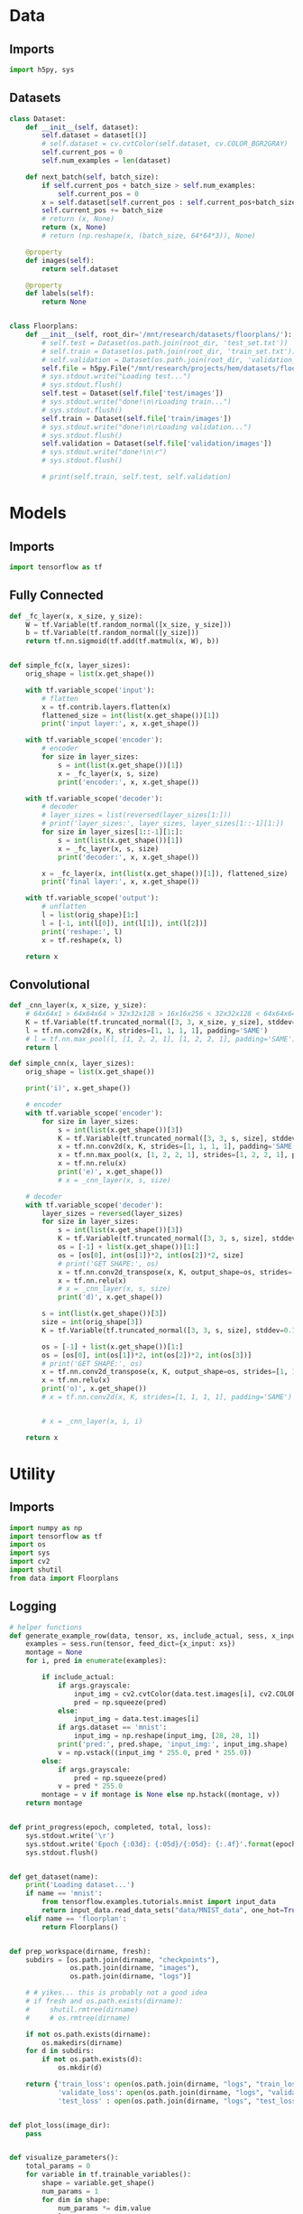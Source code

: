 * Data
** Imports
#+begin_src python :tangle data.py
import h5py, sys
#+end_src
** Datasets
#+begin_src python :tangle data.py
class Dataset:
    def __init__(self, dataset):
        self.dataset = dataset[()]
        # self.dataset = cv.cvtColor(self.dataset, cv.COLOR_BGR2GRAY)
        self.current_pos = 0
        self.num_examples = len(dataset)

    def next_batch(self, batch_size):
        if self.current_pos + batch_size > self.num_examples:
            self.current_pos = 0
        x = self.dataset[self.current_pos : self.current_pos+batch_size]
        self.current_pos += batch_size
        # return (x, None)
        return (x, None)
        # return (np.reshape(x, (batch_size, 64*64*3)), None)

    @property
    def images(self):
        return self.dataset

    @property
    def labels(self):
        return None


class Floorplans:
    def __init__(self, root_dir='/mnt/research/datasets/floorplans/'):
        # self.test = Dataset(os.path.join(root_dir, 'test_set.txt'))
        # self.train = Dataset(os.path.join(root_dir, 'train_set.txt'))
        # self.validation = Dataset(os.path.join(root_dir, 'validation_set.txt'))
        self.file = h5py.File("/mnt/research/projects/hem/datasets/floorplan_64_float32.hdf5", 'r')
        # sys.stdout.write("Loading test...")
        # sys.stdout.flush()
        self.test = Dataset(self.file['test/images'])
        # sys.stdout.write("done!\n\rLoading train...")
        # sys.stdout.flush()
        self.train = Dataset(self.file['train/images'])
        # sys.stdout.write("done!\n\rLoading validation...")
        # sys.stdout.flush()
        self.validation = Dataset(self.file['validation/images'])
        # sys.stdout.write("done!\n\r")
        # sys.stdout.flush()

        # print(self.train, self.test, self.validation)

#+end_src

* Models
** Imports
#+begin_src python :tangle models.py
import tensorflow as tf
#+end_src  
** Fully Connected
#+begin_src python :tangle models.py
def _fc_layer(x, x_size, y_size):
    W = tf.Variable(tf.random_normal([x_size, y_size]))
    b = tf.Variable(tf.random_normal([y_size]))
    return tf.nn.sigmoid(tf.add(tf.matmul(x, W), b))


def simple_fc(x, layer_sizes):
    orig_shape = list(x.get_shape())

    with tf.variable_scope('input'):
        # flatten        
        x = tf.contrib.layers.flatten(x)
        flattened_size = int(list(x.get_shape())[1])
        print('input layer:', x, x.get_shape())
        
    with tf.variable_scope('encoder'):
        # encoder
        for size in layer_sizes:
            s = int(list(x.get_shape())[1])
            x = _fc_layer(x, s, size)
            print('encoder:', x, x.get_shape())

    with tf.variable_scope('decoder'):
        # decoder
        # layer_sizes = list(reversed(layer_sizes[1:]))
        # print('layer_sizes:', layer_sizes, layer_sizes[1::-1][1:])
        for size in layer_sizes[1::-1][1:]:
            s = int(list(x.get_shape())[1])
            x = _fc_layer(x, s, size)
            print('decoder:', x, x.get_shape())

        x = _fc_layer(x, int(list(x.get_shape())[1]), flattened_size)
        print('final layer:', x, x.get_shape())

    with tf.variable_scope('output'):
        # unflatten
        l = list(orig_shape)[1:]
        l = [-1, int(l[0]), int(l[1]), int(l[2])]
        print('reshape:', l)
        x = tf.reshape(x, l)

    return x
#+end_src
** Convolutional
#+begin_src python :tangle models.py
def _cnn_layer(x, x_size, y_size):
    # 64x64x1 > 64x64x64 > 32x32x128 > 16x16x256 < 32x32x128 < 64x64x64 < 64x64x1
    K = tf.Variable(tf.truncated_normal([3, 3, x_size, y_size], stddev=0.1))
    l = tf.nn.conv2d(x, K, strides=[1, 1, 1, 1], padding='SAME')
    # l = tf.nn.max_pool(l, [1, 2, 2, 1], [1, 2, 2, 1], padding='SAME')
    return l

def simple_cnn(x, layer_sizes):
    orig_shape = list(x.get_shape())

    print('i)', x.get_shape())

    # encoder
    with tf.variable_scope('encoder'):
        for size in layer_sizes:
            s = int(list(x.get_shape())[3])
            K = tf.Variable(tf.truncated_normal([3, 3, s, size], stddev=0.1))
            x = tf.nn.conv2d(x, K, strides=[1, 1, 1, 1], padding='SAME')
            x = tf.nn.max_pool(x, [1, 2, 2, 1], strides=[1, 2, 2, 1], padding='SAME')
            x = tf.nn.relu(x)
            print('e)', x.get_shape())
            # x = _cnn_layer(x, s, size)

    # decoder
    with tf.variable_scope('decoder'):
        layer_sizes = reversed(layer_sizes)
        for size in layer_sizes:
            s = int(list(x.get_shape())[3])
            K = tf.Variable(tf.truncated_normal([3, 3, s, size], stddev=0.1))
            os = [-1] + list(x.get_shape())[1:]
            os = [os[0], int(os[1])*2, int(os[2])*2, size]
            # print('GET SHAPE:', os)
            x = tf.nn.conv2d_transpose(x, K, output_shape=os, strides=[1, 1, 1, 1], padding='SAME')
            x = tf.nn.relu(x)
            # x = _cnn_layer(x, s, size)
            print('d)', x.get_shape())

        s = int(list(x.get_shape())[3])
        size = int(orig_shape[3])
        K = tf.Variable(tf.truncated_normal([3, 3, s, size], stddev=0.1))

        os = [-1] + list(x.get_shape())[1:]
        os = [os[0], int(os[1])*2, int(os[2])*2, int(os[3])]
        # print('GET SHAPE:', os)
        x = tf.nn.conv2d_transpose(x, K, output_shape=os, strides=[1, 1, 1, 1], padding='SAME')
        x = tf.nn.relu(x)
        print('o)', x.get_shape())
        # x = tf.nn.conv2d(x, K, strides=[1, 1, 1, 1], padding='SAME')
            
            
        # x = _cnn_layer(x, i, i)
        
    return x
#+end_src

* Utility
** Imports
#+begin_src python :tangle util.py
import numpy as np
import tensorflow as tf
import os
import sys
import cv2
import shutil
from data import Floorplans

#+end_src
** Logging
#+begin_src python :tangle util.py
# helper functions
def generate_example_row(data, tensor, xs, include_actual, sess, x_input, args):
    examples = sess.run(tensor, feed_dict={x_input: xs})
    montage = None
    for i, pred in enumerate(examples):

        if include_actual:
            if args.grayscale:
                input_img = cv2.cvtColor(data.test.images[i], cv2.COLOR_BGR2GRAY)
                pred = np.squeeze(pred)
            else:
                input_img = data.test.images[i]
            if args.dataset == 'mnist':
                input_img = np.reshape(input_img, [28, 28, 1])
            print('pred:', pred.shape, 'input_img:', input_img.shape)
            v = np.vstack((input_img * 255.0, pred * 255.0))
        else:
            if args.grayscale:
                pred = np.squeeze(pred)
            v = pred * 255.0
        montage = v if montage is None else np.hstack((montage, v))
    return montage


def print_progress(epoch, completed, total, loss):
    sys.stdout.write('\r')
    sys.stdout.write('Epoch {:03d}: {:05d}/{:05d}: {:.4f}'.format(epoch, completed, total, loss))
    sys.stdout.flush()


def get_dataset(name):
    print('Loading dataset...')
    if name == 'mnist':
        from tensorflow.examples.tutorials.mnist import input_data
        return input_data.read_data_sets("data/MNIST_data", one_hot=True)
    elif name == 'floorplan':
        return Floorplans()


def prep_workspace(dirname, fresh):
    subdirs = [os.path.join(dirname, "checkpoints"),
               os.path.join(dirname, "images"),
               os.path.join(dirname, "logs")]

    # # yikes... this is probably not a good idea
    # if fresh and os.path.exists(dirname):
    #     shutil.rmtree(dirname)
    #     # os.rmtree(dirname)
        
    if not os.path.exists(dirname):
        os.makedirs(dirname)
    for d in subdirs:
        if not os.path.exists(d):
            os.mkdir(d)
            
    return {'train_loss': open(os.path.join(dirname, "logs", "train_loss.csv"), 'a'),
            'validate_loss': open(os.path.join(dirname, "logs", "validate_loss.csv"), 'a'),
            'test_loss' : open(os.path.join(dirname, "logs", "test_loss.csv"), 'a')}


def plot_loss(image_dir):
    pass


def visualize_parameters():
    total_params = 0
    for variable in tf.trainable_variables():
        shape = variable.get_shape()
        num_params = 1
        for dim in shape:
            num_params *= dim.value
        total_params += num_params
        print('Variable name: {}, size: {}, shape: {}'.format(variable.name, num_params, variable.get_shape()))
    return total_params
#+end_src

* Callbacks
** Logging
** Inference

* Main
** Imports
#+begin_src python :tangle main.py
import tensorflow as tf, numpy as np, matplotlib.pyplot as plt
import sys, random, argparse, os, uuid, pickle, h5py, cv2, time
# from models import test
from models import simple_fc, simple_cnn
from msssim import MultiScaleSSIM, tf_ssim, tf_ms_ssim
from data import Floorplans
from util import *
#+end_src

** Args
#+begin_src python :tangle main.py
parser = argparse.ArgumentParser()
parser.add_argument('--epochs', type=int, default=3)
parser.add_argument('--batchsize', type=int, default=256)
parser.add_argument('--examples', type=int, default=10)
parser.add_argument('--lr', type=float, default=0.01)
parser.add_argument('--layers', type=int, nargs='+', default=(512, 256, 128))
parser.add_argument('--seed', type=int, default=os.urandom(4))
parser.add_argument('--dataset', type=str, default='mnist')
parser.add_argument('--dir', type=str, default='workspace/{}'.format(uuid.uuid4()))
parser.add_argument('--resume', default=False, action='store_true')
parser.add_argument('--interactive', default=False, action='store_true')
parser.add_argument('--model', type=str, default='fc')
parser.add_argument('--grayscale', default=False, action='store_true')
parser.add_argument('--loss', type=str, default='l1')
parser.add_argument('--optimizer', type=str, default='RMSProp')
parser.add_argument('--momentum', type=float, default=0.01)
parser.add_argument('--fresh', default=False, action='store_true')
parser.add_argument('--decay', type=float, default=0.9)
parser.add_argument('--centered', default=False, action='store_true')
args = parser.parse_args()
#+end_src
** Setup
#+begin_src python :tangle main.py
# for repeatability purposes
random.seed(args.seed)



# model
sess = tf.Session()
# x = tf.placeholder("float", [None, 64, 64, 3])


# dataset
# TODO: load this last? need the dataset size info though for model creation
data = get_dataset(args.dataset)
# print(data.train)
# print(data.train.__dict__)
print('SAMPLE IMAGE', data.train.images[0].shape)

# sample_image = data.train.dataset[:1]
# print('sample image:', sample_image.shape)


# if args.dataset == 'mnist':
#     pass
# elif args.dataset == 'floorplan':
#     pass


if args.dataset == 'mnist':
    x_input = tf.placeholder("float", [None, 784])
    x = tf.reshape(x_input, [-1, 28, 28, 1])
elif args.dataset == 'floorplan':
    x_input = tf.placeholder("float", [None, 64, 64, 3])
    if args.grayscale:
        x = tf.image.rgb_to_grayscale(x_input)
    else:
        x = x_input

# x_input = tf.placeholder("float", [None, 64, 64, 3])
# x_input = tf.placeholder("float", [None, 784])

# if args.grayscale:
#     x = tf.image.rgb_to_grayscale(x_input)
# else:
#     x = x_input
    
if args.model == 'fc':
    y_hat = simple_fc(x, args.layers)
elif args.model == 'cnn':
    y_hat = simple_cnn(x, args.layers)



    
# loss
if args.loss == 'l1':
    loss = tf.reduce_mean(tf.abs(x - y_hat))
elif args.loss == 'l2':
    loss = tf.reduce_mean(tf.pow(x - y_hat, 2))
elif args.loss == 'rmse':
    loss = tf.sqrt(tf.reduce_mean(tf.pow(x - y_hat, 2)))
elif args.loss == 'ssim':
    loss = 1.0 - tf_ssim(tf.image.rgb_to_grayscale(x), tf.image.rgb_to_grayscale(y_hat))
elif args.loss == 'crossentropy':
    loss = -tf.reduce_sum(x * tf.log(y_hat))

# optimizer
if args.optimizer == 'RMSProp':
    optimizer = tf.train.RMSPropOptimizer(args.lr, args.decay, args.momentum, centered=args.centered)
elif args.optimizer == 'Adadelta':
    optimizer = tf.train.AdadeltaOptimizer(args.lr)
elif args.optimizer == 'GD':
    optimizer = tf.train.GradientDescentOptimizer(args.lr)
elif args.optimizer == 'Adagrad':
    optimizer = tf.train.AdagradOptimizer(args.lr)
elif args.optimizer == 'Momentum':
    optimizer = tf.train.MomentumOptimizer(args.lr, args.momentum)
elif args.optimizer == 'Adam':
    optimizer = tf.train.AdamOptimizer(args.lr)
elif args.optimizer == 'Ftrl':
    optimizer = tf.train.FtrlOptimizer(args.lr)
elif args.optimizer == 'PGD':
    optimizer = tf.train.ProximalGradientDescentOptimizer(args.lr)
elif args.optimizer == 'PAdagrad':
    optimizer = tf.train.ProximalAdagradOptimizer(args.lr)

optimizer = optimizer.minimize(loss)
# elif args.optimizer == 'ADAM'

    
global_step = tf.Variable(0, name='global_step', trainable=False)
global_epoch = tf.Variable(1, name='global_epoch', trainable=False)

saver = tf.train.Saver()
sess.run(tf.global_variables_initializer())
    
montage = None

if args.resume:
    #saver = tf.train.import_meta_graph(os.path.join(args.dir, 'model'))
    saver.restore(sess, tf.train.latest_checkpoint(os.path.join(args.dir, 'checkpoints')))
    print('Model restored. Global step:', sess.run(global_step))
        
# workspace
log_files = prep_workspace(args.dir, args.fresh)
if not args.resume:
    pickle.dump(args, open(os.path.join(args.dir, 'settings'), 'wb'))
    tf.train.export_meta_graph(os.path.join(args.dir, 'model'))



#+end_src
** Training
#+begin_src python :tangle main.py
graph = tf.get_default_graph()
graph.finalize()

total_params = visualize_parameters()
print('Total params: {}'.format(total_params))


start_epoch = sess.run(global_epoch)
for epoch in range(start_epoch, args.epochs+start_epoch):
    epoch_start_time = time.time()
    start_time = time.time()
    # perform training
    n_trbatches = int(data.train.num_examples/args.batchsize)
    completed = 0
    total_train_loss = 0.0
    for i in range(n_trbatches):
        xs, ys = data.train.next_batch(args.batchsize)
        # if args.grayscale:
        #     xs = tf.image.rgb_to_grayscale(xs)
        # if args.grayscale:
        #     xs = cv2.cvtColor(xs, cv2.COLOR_BGR2GRAY)
        _, l = sess.run([optimizer, loss], feed_dict={x_input: xs})
        total_train_loss += l
        completed += args.batchsize
        # sess.run(global_step.assign(completed + (epoch-1)*(n_trbatches*args.batchsize)))
        log_files['train_loss'].write('{:05d},{:.5f}\n'.format(completed + (epoch-1)*(n_trbatches*args.batchsize), l))
        if args.interactive:
            print_progress(epoch, completed, data.train.num_examples, l)
    end_time = time.time()
    if not args.interactive:
        print('Epoch {}: Train loss ({:.5f}), elapsed time {}'.format(epoch, total_train_loss/n_trbatches, end_time-start_time))

    start_time = time.time()
    # perform validation
    n_valbatches = int(data.validation.num_examples/args.batchsize)
    vl = 0.0
    for i in range(n_valbatches):
        xs, ys = data.validation.next_batch(args.batchsize)
        vl += sess.run(loss, feed_dict={x_input: xs})
    end_time = time.time()
    log_files['validate_loss'].write('{:05d},{:.5f}\n'.format(completed + (epoch-1)*(n_trbatches*args.batchsize), vl/n_valbatches))
    if args.interactive:
        sys.stdout.write(', validation: {:.4f}'.format(vl/n_valbatches))
        sys.stdout.write('\r\n')
    else:
        print('Epoch {}: Validation loss ({:.5f}), elapsed time {}'.format(epoch, vl/n_valbatches, end_time - start_time))

    # montage
    if args.interactive:
        sys.stdout.write('Generating examples to disk...')
    else:
        print('Generating examples to disk...')
    # TODO: should reshape this on the fly, and only if necessary
    examples = data.test.images[:args.examples]
    # if args.dataset == 'mnist':
    #     examples = data.test.images[:args.examples]
    # else:
    #     examples = data.test.dataset[:args.examples]
    # tf.reshape(tf.image.rgb_to_grayscale(x), (-1, 64*64))
        
    # examples = np.reshape(examples, (args.examples, 64*64*3))
    # examples = np.reshape(examples, (args.examples, 64*64))
    # examples = tf.image
    row = generate_example_row(data, y_hat, examples, epoch==1, sess, x_input, args)
    if montage is not None:
        print('row:', row.shape, 'montage:', montage.shape)
    imgfile = os.path.join(args.dir, 'images', 'montage_{:03d}.png'.format(epoch))
    cv2.imwrite(imgfile, row)
    montage = row if montage is None else np.vstack((montage, row))
    if args.interactive:
        sys.stdout.write('complete!\r\n')
        sys.stdout.flush()

    # sess.run(global_epoch.assign(epoch+1))
        
    # snapshot
    if args.interactive:
        sys.stdout.write('Writing snapshot to disk...')
    else:
        print('Writing snapshot to disk...')
    chkfile = os.path.join(args.dir, 'checkpoints', 'epoch_{:03d}.ckpt'.format(epoch))
    saver.save(sess, chkfile, global_step=global_step)
    if args.interactive:
        sys.stdout.write('complete!\r\n')
        sys.stdout.flush()
    epoch_end_time = time.time()
    print('Total elapsed epoch time: {}'.format(epoch_end_time - epoch_start_time))

#+end_src
** Testing
#+begin_src python :tangle main.py
# save complete montage
cv2.imwrite(os.path.join(args.dir, 'images', 'montage.png'), montage)
    
# perform test
n_tebatches = int(data.test.num_examples/args.batchsize)
tel = 0.0
completed = 0
for i in range(n_tebatches):
    xs, ys = data.test.next_batch(args.batchsize)
    tel += sess.run(loss, feed_dict={x_input: xs})
    completed += args.batchsize
    if args.interactive:
        sys.stdout.write('\r')
        sys.stdout.write('test: {:.4f}'.format(l))
        sys.stdout.flush()
log_files['test_loss'].write('{:05d},{:.5f}\n'.format((epoch) * n_trbatches * args.batchsize, tel/n_tebatches))
if args.interactive:
    sys.stdout.write('\r\n')
else:
    print('Test loss: {:.5f}'.format(tel/n_tebatches))

# close down log files
for key in log_files:
    log_files[key].close()

# generate charts
train_loss = np.genfromtxt(os.path.join(args.dir, "logs", "train_loss.csv"), delimiter=',')
test_loss = np.genfromtxt(os.path.join(args.dir, "logs", "test_loss.csv"), delimiter=',')
validate_loss = np.genfromtxt(os.path.join(args.dir, "logs", "validate_loss.csv"), delimiter=',')
plt.rc('text', usetex=True)
plt.rc('font', **{'family':'serif','serif':['Palatino']})
for x in [(train_loss, {}), (validate_loss, {'color': 'firebrick'})]:
    data, plot_args = x
    iters = data[:,[0]]
    vals = data[:,[1]]
    plt.plot(iters, vals, **plot_args)
    plt.xlabel('Iteration')
    plt.ylabel(r'$\ell_1$ Loss')
plt.savefig(os.path.join(args.dir, "images", "loss.pdf"))
#+end_src
